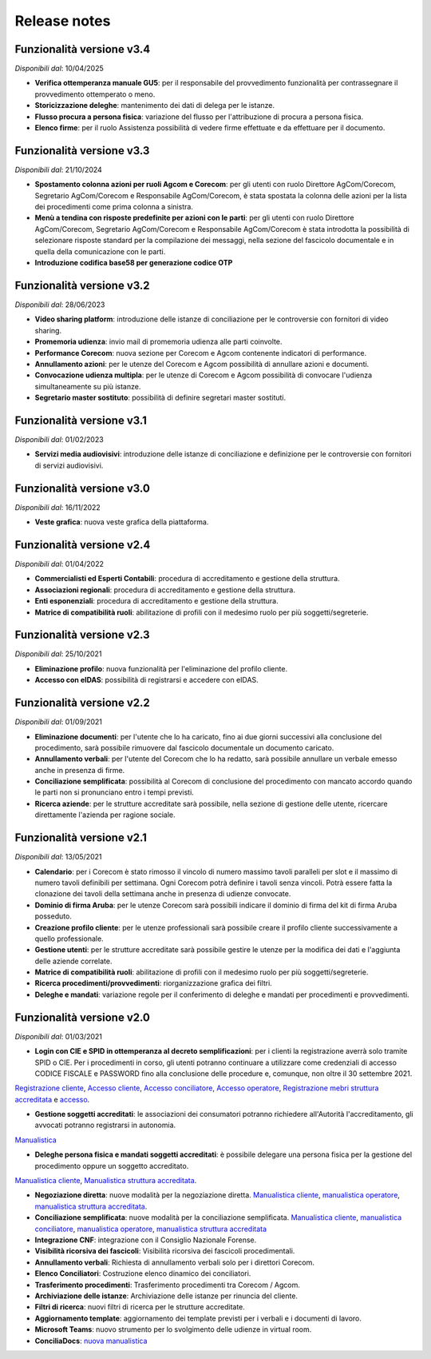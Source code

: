 Release notes
=============

Funzionalità versione v3.4
~~~~~~~~~~~~~~~~~~~~~~~~~~

*Disponibili dal*: 10/04/2025

- **Verifica ottemperanza manuale GU5**: per il responsabile del provvedimento funzionalità per contrassegnare il provvedimento ottemperato o meno.
- **Storicizzazione deleghe**: mantenimento dei dati di delega per le istanze.
- **Flusso procura a persona fisica**: variazione del flusso per l'attribuzione di procura a persona fisica.
- **Elenco firme**: per il ruolo Assistenza possibilità di vedere firme effettuate e da effettuare per il documento.

Funzionalità versione v3.3
~~~~~~~~~~~~~~~~~~~~~~~~~~

*Disponibili dal*: 21/10/2024

- **Spostamento colonna azioni per ruoli Agcom e Corecom**: per gli utenti con ruolo Direttore AgCom/Corecom, Segretario AgCom/Corecom e Responsabile AgCom/Corecom, è stata spostata la colonna delle azioni per la lista dei procedimenti come prima colonna a sinistra.
- **Menù a tendina con risposte predefinite per azioni con le parti**: per gli utenti con ruolo Direttore AgCom/Corecom, Segretario AgCom/Corecom e Responsabile AgCom/Corecom è stata introdotta la possibilità di selezionare risposte standard per la compilazione dei messaggi, nella sezione del fascicolo documentale e in quella della comunicazione con le parti.
- **Introduzione codifica base58 per generazione codice OTP**

Funzionalità versione v3.2
~~~~~~~~~~~~~~~~~~~~~~~~~~

*Disponibili dal*: 28/06/2023

- **Video sharing platform**: introduzione delle istanze di conciliazione per le controversie con fornitori di video sharing.
- **Promemoria udienza**: invio mail di promemoria udienza alle parti coinvolte.
- **Performance Corecom**: nuova sezione per Corecom e Agcom contenente indicatori di performance.
- **Annullamento azioni**: per le utenze del Corecom e Agcom possibilità di annullare azioni e documenti.
- **Convocazione udienza multipla**: per le utenze di Corecom e Agcom possibilità di convocare l'udienza simultaneamente su più istanze.
- **Segretario master sostituto**: possibilità di definire segretari master sostituti.

Funzionalità versione v3.1
~~~~~~~~~~~~~~~~~~~~~~~~~~

*Disponibili dal*: 01/02/2023

- **Servizi media audiovisivi**: introduzione delle istanze di conciliazione e definizione per le controversie con fornitori di servizi audiovisivi.

Funzionalità versione v3.0
~~~~~~~~~~~~~~~~~~~~~~~~~~

*Disponibili dal*: 16/11/2022

- **Veste grafica**: nuova veste grafica della piattaforma.

Funzionalità versione v2.4
~~~~~~~~~~~~~~~~~~~~~~~~~~

*Disponibili dal*: 01/04/2022

- **Commercialisti ed Esperti Contabili**: procedura di accreditamento e gestione della struttura.
- **Associazioni regionali**: procedura di accreditamento e gestione della struttura.
- **Enti esponenziali**: procedura di accreditamento e gestione della struttura.
- **Matrice di compatibilità ruoli**: abilitazione di profili con il medesimo ruolo per più soggetti/segreterie.

Funzionalità versione v2.3
~~~~~~~~~~~~~~~~~~~~~~~~~~

*Disponibili dal*: 25/10/2021

- **Eliminazione profilo**: nuova funzionalità per l'eliminazione del profilo cliente.
- **Accesso con eIDAS**: possibilità di registrarsi e accedere con eIDAS.

Funzionalità versione v2.2
~~~~~~~~~~~~~~~~~~~~~~~~~~

*Disponibili dal*: 01/09/2021

- **Eliminazione documenti**: per l'utente che lo ha caricato, fino ai due giorni successivi alla conclusione del procedimento, sarà possibile rimuovere dal fascicolo documentale un documento caricato.
- **Annullamento verbali**: per l'utente del Corecom che lo ha redatto, sarà possibile annullare un verbale emesso anche in presenza di firme.
- **Conciliazione semplificata**: possibilità al Corecom di conclusione del procedimento con mancato accordo quando le parti non si pronunciano entro i tempi previsti.
- **Ricerca aziende**: per le strutture accreditate sarà possibile, nella sezione di gestione delle utente, ricercare direttamente l'azienda per ragione sociale.

Funzionalità versione v2.1
~~~~~~~~~~~~~~~~~~~~~~~~~~

*Disponibili dal*: 13/05/2021

- **Calendario**: per i Corecom è stato rimosso il vincolo di numero massimo tavoli paralleli per slot e il massimo di numero tavoli definibili per settimana. Ogni Corecom potrà definire i tavoli senza vincoli. Potrà essere fatta la clonazione dei tavoli della settimana anche in presenza di udienze convocate.
- **Dominio di firma Aruba**: per le utenze Corecom sarà possibili indicare il dominio di firma del kit di firma Aruba posseduto.
- **Creazione profilo cliente**: per le utenze professionali sarà possibile creare il profilo cliente successivamente a quello professionale.
- **Gestione utenti**: per le strutture accreditate sarà possibile gestire le utenze per la modifica dei dati e l'aggiunta delle aziende correlate.
- **Matrice di compatibilità ruoli**: abilitazione di profili con il medesimo ruolo per più soggetti/segreterie.
- **Ricerca procedimenti/provvedimenti**: riorganizzazione grafica dei filtri.
- **Deleghe e mandati**: variazione regole per il conferimento di deleghe e mandati per procedimenti e provvedimenti.


Funzionalità versione v2.0
~~~~~~~~~~~~~~~~~~~~~~~~~~

*Disponibili dal*: 01/03/2021

- **Login con CIE e SPID in ottemperanza al decreto semplificazioni**: per i clienti la registrazione averrà solo tramite SPID o CIE. Per i procedimenti in corso, gli utenti potranno continuare a utilizzare come credenziali di accesso CODICE FISCALE e PASSWORD fino alla conclusione delle procedure e, comunque, non oltre il 30 settembre 2021. 
`Registrazione cliente </docs/manuale-cliente/it/latest/manuale-cliente/introduzione/registrazione.html>`_, 
`Accesso cliente </docs/manuale-cliente/it/latest/manuale-cliente/introduzione/login.html>`_, 
`Accesso conciliatore </docs/manuale-conciliatore/it/latest/manuale-conciliatore/introduzione/login.html>`_, 
`Accesso operatore </docs/manuale-conciliatore/it/latest/manuale-conciliatore/introduzione/login.html>`_, 
`Registrazione mebri struttura accreditata </docs/manuale-struttura-accreditata/it/latest/manuale-struttura-accreditata/introduzione/registrazione.html>`_ e 
`accesso </docs/manuale-struttura-accreditata/it/latest/manuale-struttura-accreditata/introduzione/login.html>`_.

- **Gestione soggetti accreditati**: le associazioni dei consumatori potranno richiedere all'Autorità l'accreditamento, gli avvocati potranno registrarsi in autonomia. 
`Manualistica </docs/manuale-struttura-accreditata/it/latest>`_

- **Deleghe persona fisica e mandati soggetti accreditati**: è possibile delegare una persona fisica per la gestione del procedimento oppure un soggetto accreditato. 
`Manualistica cliente </docs/manuale-cliente/it/latest/manuale-cliente/menu/lista-delegante.html>`_, 
`Manualistica struttura accreditata </docs/manuale-struttura-accreditata/it/latest/manuale-struttura-accreditata/menu/richieste-delega.html>`_.

- **Negoziazione diretta**: nuove modalità per la negoziazione diretta. `Manualistica cliente </docs/manuale-cliente/it/latest/manuale-cliente/ug/negoziazione.html>`_, `manualistica operatore </docs/manuale-operatore/it/latest/manuale-operatore/ug/negoziazione.html>`_, `manualistica struttura accreditata </docs/manuale-struttura-accreditata/it/latest/manuale-struttura-accreditata/ug/negoziazione.html>`_.
- **Conciliazione semplificata**: nuove modalità per la conciliazione semplificata. `Manualistica cliente </docs/manuale-cliente/it/latest/manuale-cliente/ug/negoziazione.html>`_, `manualistica conciliatore </docs/manuale-conciliatore/it/latest/manuale-conciliatore/ug/negoziazione.html>`_, `manualistica operatore </docs/manuale-operatore/it/latest/manuale-operatore/ug/negoziazione.html>`_, `manualistica struttura accreditata </docs/manuale-struttura-accreditata/it/latest/manuale-struttura-accreditata/ug/negoziazione.html>`_
- **Integrazione CNF**: integrazione con il Consiglio Nazionale Forense.
- **Visibilità ricorsiva dei fascicoli**: Visibilità ricorsiva dei fascicoli procedimentali.
- **Annullamento verbali**: Richiesta di annullamento verbali solo per i direttori Corecom.
- **Elenco Conciliatori**: Costruzione elenco dinamico dei conciliatori.
- **Trasferimento procedimenti**: Trasferimento procedimenti tra Corecom / Agcom.
- **Archiviazione delle istanze**: Archiviazione delle istanze per rinuncia del cliente.
- **Filtri di ricerca**: nuovi filtri di ricerca per le strutture accreditate.
- **Aggiornamento template**: aggiornamento dei template previsti per i verbali e i documenti di lavoro.
- **Microsoft Teams**: nuovo strumento per lo svolgimento delle udienze in virtual room.
- **ConciliaDocs**: `nuova manualistica </docs/manuale-cliente/it/latest/>`_
